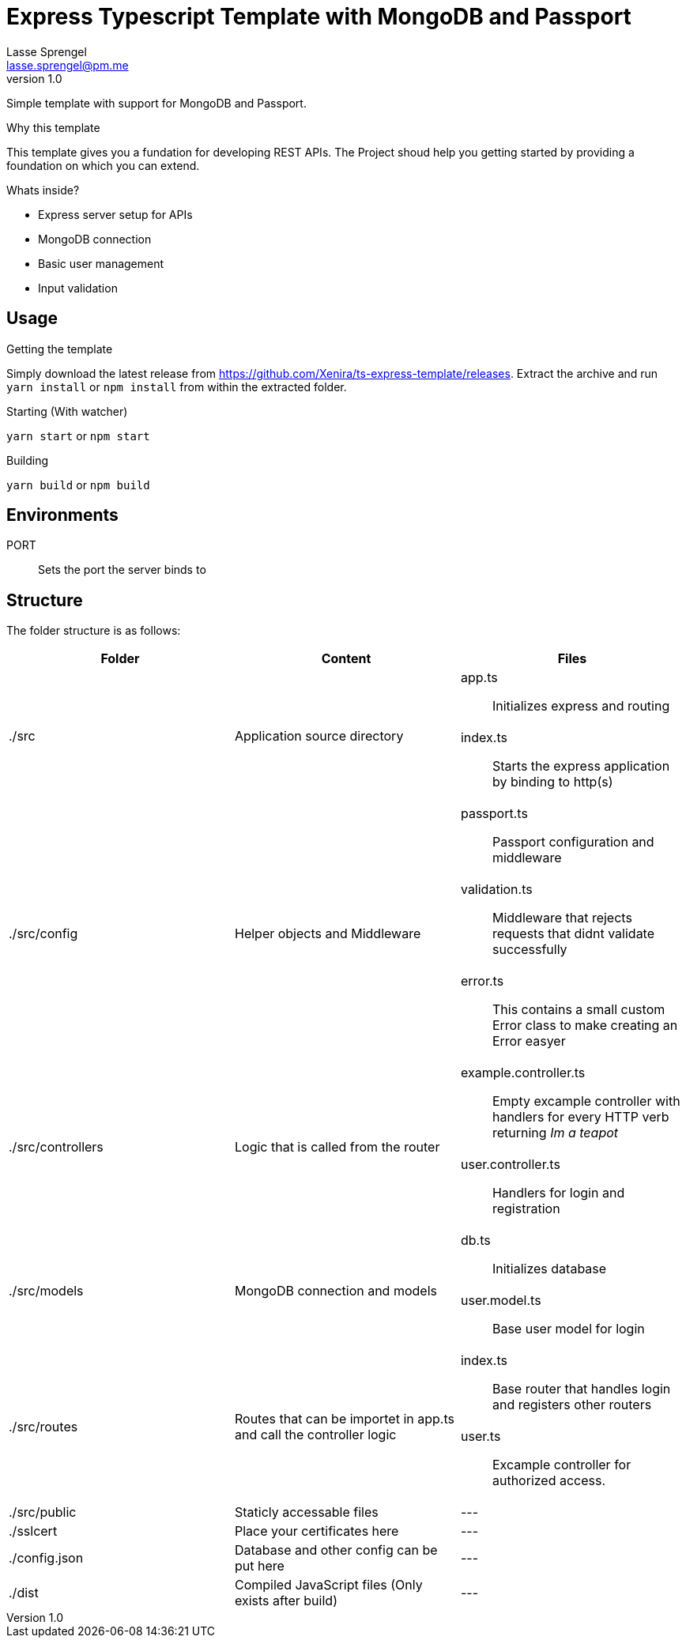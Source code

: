 Express Typescript Template with MongoDB and Passport
=====================================================
Lasse Sprengel <lasse.sprengel@pm.me>
v1.0

:toc:

Simple template with support for MongoDB and Passport.

.Why this template
This template gives you a fundation for developing REST APIs. The Project shoud help you getting started by providing a foundation on which you can extend.

.Whats inside?
- Express server setup for APIs
- MongoDB connection
- Basic user management
- Input validation

== Usage

.Getting the template
Simply download the latest release from https://github.com/Xenira/ts-express-template/releases. Extract the archive and run `yarn install` or `npm install` from within the extracted folder.

.Starting (With watcher)
`yarn start` or `npm start`

.Building

`yarn build` or `npm build`

== Environments

PORT:: Sets the port the server binds to

== Structure
The folder structure is as follows:
[options="header"]
|===
| Folder | Content | Files

.2+| ./src .2+| Application source directory a| app.ts:: Initializes express and routing
a| index.ts:: Starts the express application by binding to http(s)

.3+| ./src/config .3+| Helper objects and Middleware a| passport.ts:: Passport configuration and middleware
a| validation.ts:: Middleware that rejects requests that didnt validate successfully
a| error.ts:: This contains a small custom Error class to make creating an Error easyer

.2+| ./src/controllers .2+| Logic that is called from the router a| example.controller.ts:: Empty excample controller with handlers for every HTTP verb returning 'Im a teapot'
a| user.controller.ts:: Handlers for login and registration

.2+| ./src/models .2+| MongoDB connection and models a| db.ts:: Initializes database
a| user.model.ts:: Base user model for login

.2+| ./src/routes .2+| Routes that can be importet in app.ts and call the controller logic a| index.ts:: Base router that handles login and registers other routers
a| user.ts:: Excample controller for authorized access.

| ./src/public | Staticly accessable files | ---
| ./sslcert | Place your certificates here | ---
| ./config.json | Database and other config can be put here | ---
| ./dist | Compiled JavaScript files (Only exists after build) | ---
|===

